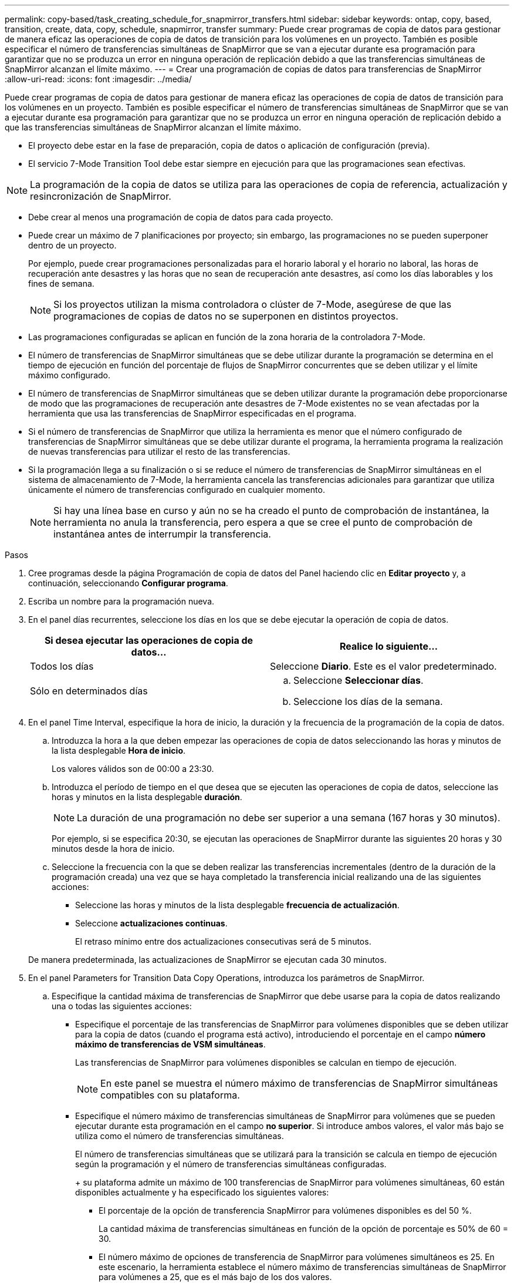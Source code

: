 ---
permalink: copy-based/task_creating_schedule_for_snapmirror_transfers.html 
sidebar: sidebar 
keywords: ontap, copy, based, transition, create, data, copy, schedule, snapmirror, transfer 
summary: Puede crear programas de copia de datos para gestionar de manera eficaz las operaciones de copia de datos de transición para los volúmenes en un proyecto. También es posible especificar el número de transferencias simultáneas de SnapMirror que se van a ejecutar durante esa programación para garantizar que no se produzca un error en ninguna operación de replicación debido a que las transferencias simultáneas de SnapMirror alcanzan el límite máximo. 
---
= Crear una programación de copias de datos para transferencias de SnapMirror
:allow-uri-read: 
:icons: font
:imagesdir: ../media/


[role="lead"]
Puede crear programas de copia de datos para gestionar de manera eficaz las operaciones de copia de datos de transición para los volúmenes en un proyecto. También es posible especificar el número de transferencias simultáneas de SnapMirror que se van a ejecutar durante esa programación para garantizar que no se produzca un error en ninguna operación de replicación debido a que las transferencias simultáneas de SnapMirror alcanzan el límite máximo.

* El proyecto debe estar en la fase de preparación, copia de datos o aplicación de configuración (previa).
* El servicio 7-Mode Transition Tool debe estar siempre en ejecución para que las programaciones sean efectivas.



NOTE: La programación de la copia de datos se utiliza para las operaciones de copia de referencia, actualización y resincronización de SnapMirror.

* Debe crear al menos una programación de copia de datos para cada proyecto.
* Puede crear un máximo de 7 planificaciones por proyecto; sin embargo, las programaciones no se pueden superponer dentro de un proyecto.
+
Por ejemplo, puede crear programaciones personalizadas para el horario laboral y el horario no laboral, las horas de recuperación ante desastres y las horas que no sean de recuperación ante desastres, así como los días laborables y los fines de semana.

+

NOTE: Si los proyectos utilizan la misma controladora o clúster de 7-Mode, asegúrese de que las programaciones de copias de datos no se superponen en distintos proyectos.

* Las programaciones configuradas se aplican en función de la zona horaria de la controladora 7-Mode.
* El número de transferencias de SnapMirror simultáneas que se debe utilizar durante la programación se determina en el tiempo de ejecución en función del porcentaje de flujos de SnapMirror concurrentes que se deben utilizar y el límite máximo configurado.
* El número de transferencias de SnapMirror simultáneas que se deben utilizar durante la programación debe proporcionarse de modo que las programaciones de recuperación ante desastres de 7-Mode existentes no se vean afectadas por la herramienta que usa las transferencias de SnapMirror especificadas en el programa.
* Si el número de transferencias de SnapMirror que utiliza la herramienta es menor que el número configurado de transferencias de SnapMirror simultáneas que se debe utilizar durante el programa, la herramienta programa la realización de nuevas transferencias para utilizar el resto de las transferencias.
* Si la programación llega a su finalización o si se reduce el número de transferencias de SnapMirror simultáneas en el sistema de almacenamiento de 7-Mode, la herramienta cancela las transferencias adicionales para garantizar que utiliza únicamente el número de transferencias configurado en cualquier momento.
+

NOTE: Si hay una línea base en curso y aún no se ha creado el punto de comprobación de instantánea, la herramienta no anula la transferencia, pero espera a que se cree el punto de comprobación de instantánea antes de interrumpir la transferencia.



.Pasos
. Cree programas desde la página Programación de copia de datos del Panel haciendo clic en *Editar proyecto* y, a continuación, seleccionando *Configurar programa*.
. Escriba un nombre para la programación nueva.
. En el panel días recurrentes, seleccione los días en los que se debe ejecutar la operación de copia de datos.
+
|===
| Si desea ejecutar las operaciones de copia de datos... | Realice lo siguiente... 


 a| 
Todos los días
 a| 
Seleccione *Diario*. Este es el valor predeterminado.



 a| 
Sólo en determinados días
 a| 
.. Seleccione *Seleccionar días*.
.. Seleccione los días de la semana.


|===
. En el panel Time Interval, especifique la hora de inicio, la duración y la frecuencia de la programación de la copia de datos.
+
.. Introduzca la hora a la que deben empezar las operaciones de copia de datos seleccionando las horas y minutos de la lista desplegable *Hora de inicio*.
+
Los valores válidos son de 00:00 a 23:30.

.. Introduzca el período de tiempo en el que desea que se ejecuten las operaciones de copia de datos, seleccione las horas y minutos en la lista desplegable *duración*.
+

NOTE: La duración de una programación no debe ser superior a una semana (167 horas y 30 minutos).

+
Por ejemplo, si se especifica 20:30, se ejecutan las operaciones de SnapMirror durante las siguientes 20 horas y 30 minutos desde la hora de inicio.

.. Seleccione la frecuencia con la que se deben realizar las transferencias incrementales (dentro de la duración de la programación creada) una vez que se haya completado la transferencia inicial realizando una de las siguientes acciones:
+
*** Seleccione las horas y minutos de la lista desplegable *frecuencia de actualización*.
*** Seleccione *actualizaciones continuas*.
+
El retraso mínimo entre dos actualizaciones consecutivas será de 5 minutos.





+
De manera predeterminada, las actualizaciones de SnapMirror se ejecutan cada 30 minutos.

. En el panel Parameters for Transition Data Copy Operations, introduzca los parámetros de SnapMirror.
+
.. Especifique la cantidad máxima de transferencias de SnapMirror que debe usarse para la copia de datos realizando una o todas las siguientes acciones:
+
*** Especifique el porcentaje de las transferencias de SnapMirror para volúmenes disponibles que se deben utilizar para la copia de datos (cuando el programa está activo), introduciendo el porcentaje en el campo *número máximo de transferencias de VSM simultáneas*.
+
Las transferencias de SnapMirror para volúmenes disponibles se calculan en tiempo de ejecución.

+

NOTE: En este panel se muestra el número máximo de transferencias de SnapMirror simultáneas compatibles con su plataforma.

*** Especifique el número máximo de transferencias simultáneas de SnapMirror para volúmenes que se pueden ejecutar durante esta programación en el campo *no superior*. Si introduce ambos valores, el valor más bajo se utiliza como el número de transferencias simultáneas.




+
El número de transferencias simultáneas que se utilizará para la transición se calcula en tiempo de ejecución según la programación y el número de transferencias simultáneas configuradas.

+
+ su plataforma admite un máximo de 100 transferencias de SnapMirror para volúmenes simultáneas, 60 están disponibles actualmente y ha especificado los siguientes valores:

+
** El porcentaje de la opción de transferencia SnapMirror para volúmenes disponibles es del 50 %.
+
La cantidad máxima de transferencias simultáneas en función de la opción de porcentaje es 50% de 60 = 30.

** El número máximo de opciones de transferencia de SnapMirror para volúmenes simultáneos es 25. En este escenario, la herramienta establece el número máximo de transferencias simultáneas de SnapMirror para volúmenes a 25, que es el más bajo de los dos valores.
+
... Especifique el ancho de banda máximo en MB/s (acelerador) realizando una de las siguientes acciones:
+
|===
| Si desea... | Realice lo siguiente... 


 a| 
Utilice todo el ancho de banda disponible
 a| 
Seleccione *máximo*. Este es el valor predeterminado.



 a| 
Especifique el valor del acelerador
 a| 
Introduzca el valor en el campo *no excede*. El valor máximo permitido de entrada es 4194303.

+

|===
+
El valor del acelerador se distribuye por igual entre todas las transferencias activas del proyecto.

+

NOTE: La aceleración de cada transferencia se determina en el tiempo de ejecución en función del número de transferencias SnapMirror para volúmenes simultáneos disponibles.

+
Si la programación activa está configurada con el valor de aceleración de 200 Mbps y sólo hay disponibles 10 transferencias simultáneas, cada transferencia utiliza un ancho de banda de 20 Mbps.







Las programaciones solo serán efectivas cuando el proyecto se encuentre en la fase de copia de datos o aplicación de configuración (previa).



== Ejemplo de planificación de una programación de copia de datos

Piense en una controladora de 7-Mode que admite 100 transferencias SnapMirror simultáneas con 75 relaciones de recuperación ante desastres. Los requisitos empresariales necesitan que las operaciones de SnapMirror se ejecuten durante el tiempo siguiente:

|===
| Días | Tiempo | Transferencias de SnapMirror utilizadas actualmente 


 a| 
De lunes a viernes
 a| 
9:00 a.m. a las 5:00 horas
 a| 
el 50 % de las transferencias disponibles



 a| 
De lunes a viernes
 a| 
11:30 p.m. a las 2:30 horas
 a| 
75 transferencias utilizadas para la recuperación ante desastres



 a| 
De lunes a viernes
 a| 
2:30 a.m. a las 9:00 horas y..

5:00 p.m. a las 11:30 horas
 a| 
el 25 % de las transferencias disponibles



 a| 
De sábado a lunes
 a| 
2:30 a.m. (Sábado) a 9:00 a.m. (Lunes)
 a| 
el 10 % de las transferencias disponibles

|===
Es posible crear las siguientes programaciones de copia de datos para gestionar las operaciones de copia de datos de transición:

|===
| Programación | Opción | Valor 


 a| 
horas_pico
 a| 
Intervalo de días
 a| 
De lunes a viernes



 a| 
Hora de inicio
 a| 
09:30



 a| 
Duración
 a| 
8:00



 a| 
Porcentaje del número máximo de transferencias simultáneas
 a| 
50



 a| 
Número máximo de transferencias simultáneas
 a| 



 a| 
Acelerador (Mbps)
 a| 
100



 a| 
Frecuencia de actualización
 a| 
0:00



 a| 
dr_activa
 a| 
Intervalo de días
 a| 
De lunes a viernes



 a| 
Hora de inicio
 a| 
23:30



 a| 
Duración
 a| 
3:00



 a| 
Porcentaje del número máximo de transferencias simultáneas
 a| 



 a| 
Número máximo de transferencias simultáneas
 a| 
25



 a| 
Acelerador (Mbps)
 a| 
200



 a| 
Frecuencia de actualización
 a| 
0:30



 a| 
non_peak_non_dr1
 a| 
Intervalo de días
 a| 
De lunes a viernes



 a| 
Hora de inicio
 a| 
17:00



 a| 
Duración
 a| 
6:30



 a| 
Porcentaje del número máximo de transferencias simultáneas
 a| 
75



 a| 
Número máximo de transferencias simultáneas
 a| 



 a| 
Acelerador (Mbps)
 a| 
300



 a| 
Frecuencia de actualización
 a| 
1:00



 a| 
non_peak_non_dr2
 a| 
Intervalo de días
 a| 
De lunes a viernes



 a| 
Hora de inicio
 a| 
02:30



 a| 
Duración
 a| 
6:30



 a| 
Porcentaje del número máximo de transferencias simultáneas
 a| 
75



 a| 
Número máximo de transferencias simultáneas
 a| 



 a| 
Acelerador (Mbps)
 a| 
300



 a| 
Frecuencia de actualización
 a| 
1:00



 a| 
fin_semana
 a| 
Intervalo de días
 a| 
Sábado



 a| 
Hora de inicio
 a| 
02:30



 a| 
Duración
 a| 
53:30



 a| 
Porcentaje del número máximo de transferencias simultáneas
 a| 
90



 a| 
Número máximo de transferencias simultáneas
 a| 



 a| 
Acelerador (Mbps)
 a| 
500



 a| 
Frecuencia de actualización
 a| 
2:00

|===